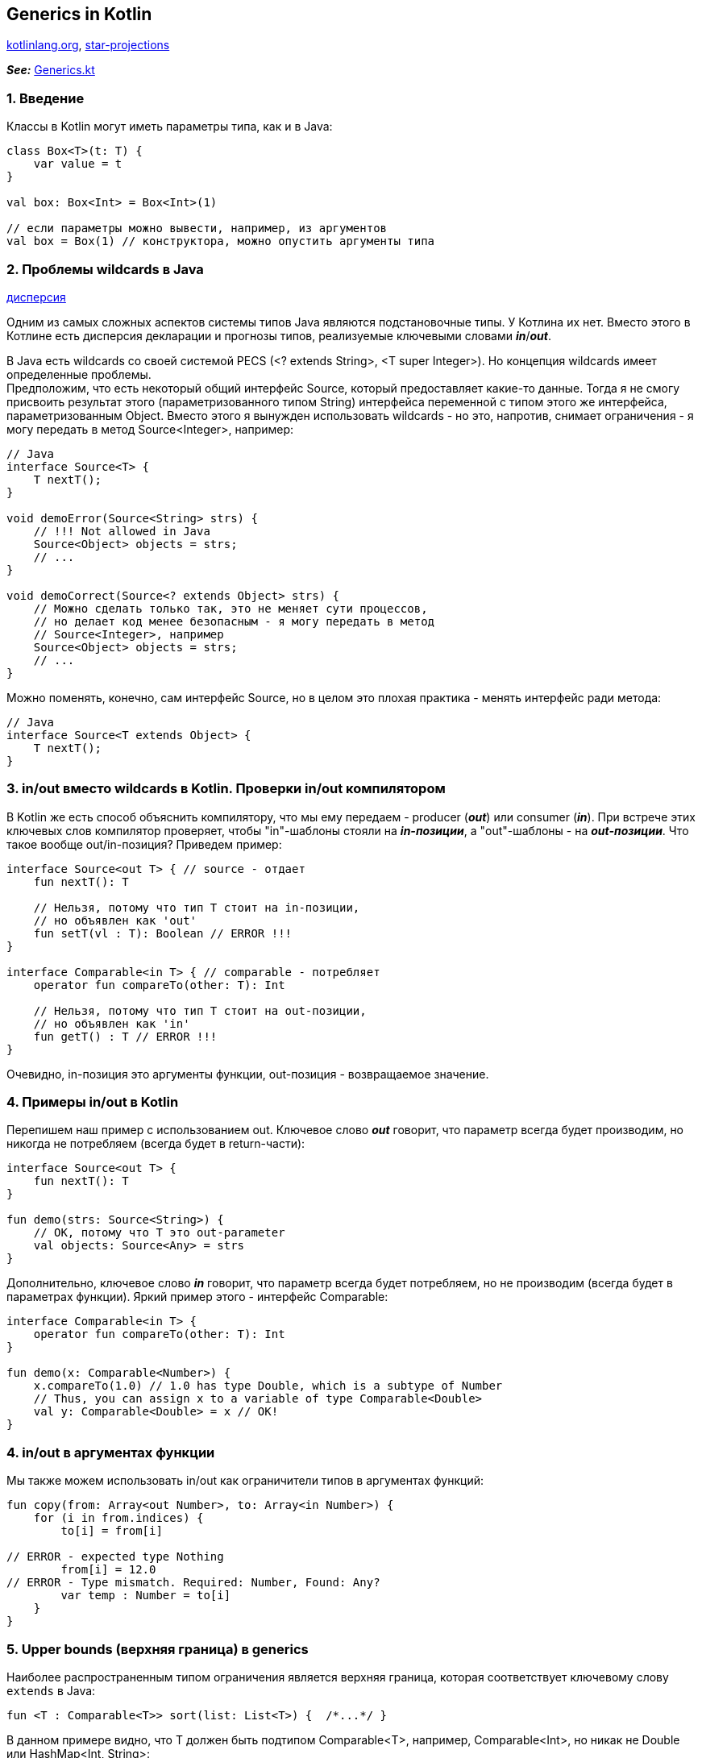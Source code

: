 == Generics in Kotlin

link:https://kotlinlang.org/docs/generics.html[kotlinlang.org], link:https://www.kotlinprimer.com/classes-what-we-know-from-java/generics/star-projections/[star-projections]

*_See:_* link:../../kotlin-basics/src/main/kotlin/common/cs023_generics/Generics.kt[Generics.kt]


=== 1. Введение

Классы в Kotlin могут иметь параметры типа, как и в Java:

[source, kotlin]
----
class Box<T>(t: T) {
    var value = t
}

val box: Box<Int> = Box<Int>(1)

// если параметры можно вывести, например, из аргументов
val box = Box(1) // конструктора, можно опустить аргументы типа
----

=== 2. Проблемы wildcards в Java

link:https://blog.skillfactory.ru/glossary/dispersiya/[дисперсия]

Одним из самых сложных аспектов системы типов Java являются подстановочные типы. У Котлина их нет. Вместо этого в Котлине есть дисперсия декларации и прогнозы типов, реализуемые ключевыми словами *_in_*/*_out_*.

В Java есть wildcards со своей системой PECS (<? extends String>, <T super Integer>). Но концепция wildcards имеет определенные проблемы. +
Предположим, что есть некоторый общий интерфейс Source, который предоставляет какие-то данные. Тогда я не смогу присвоить результат этого (параметризованного типом String) интерфейса переменной с типом этого же интерфейса, параметризованным Object. Вместо этого я вынужден использовать wildcards - но это, напротив, снимает ограничения - я могу передать в метод Source<Integer>, например:
[source, java]
----
// Java
interface Source<T> {
    T nextT();
}

void demoError(Source<String> strs) {
    // !!! Not allowed in Java
    Source<Object> objects = strs;
    // ...
}

void demoCorrect(Source<? extends Object> strs) {
    // Можно сделать только так, это не меняет сути процессов,
    // но делает код менее безопасным - я могу передать в метод
    // Source<Integer>, например
    Source<Object> objects = strs;
    // ...
}
----

Можно поменять, конечно, сам интерфейс Source, но в целом это плохая практика - менять интерфейс ради метода:

[source, java]
----
// Java
interface Source<T extends Object> {
    T nextT();
}
----

=== 3. in/out вместо wildcards в Kotlin. Проверки in/out компилятором

В Kotlin же есть способ объяснить компилятору, что мы ему передаем - producer (*_out_*) или consumer (*_in_*). При встрече этих ключевых слов компилятор проверяет, чтобы "in"-шаблоны стояли на *_in-позиции_*, а "out"-шаблоны - на *_out-позиции_*. Что такое вообще out/in-позиция? Приведем пример:
[source, kotlin]
----
interface Source<out T> { // source - отдает
    fun nextT(): T

    // Нельзя, потому что тип T стоит на in-позиции,
    // но объявлен как 'out'
    fun setT(vl : T): Boolean // ERROR !!!
}

interface Comparable<in T> { // comparable - потребляет
    operator fun compareTo(other: T): Int

    // Нельзя, потому что тип T стоит на out-позиции,
    // но объявлен как 'in'
    fun getT() : T // ERROR !!!
}
----
Очевидно, in-позиция это аргументы функции, out-позиция - возвращаемое значение.

=== 4. Примеры in/out в Kotlin

Перепишем наш пример с использованием out. Ключевое слово *_out_* говорит, что параметр всегда будет производим, но никогда не потребляем (всегда будет в return-части):
[source, kotlin]
----
interface Source<out T> {
    fun nextT(): T
}

fun demo(strs: Source<String>) {
    // OK, потому что T это out-parameter
    val objects: Source<Any> = strs
}
----

Дополнительно, ключевое слово *_in_* говорит, что параметр всегда будет потребляем, но не производим (всегда будет в параметрах функции). Яркий пример этого - интерфейс Comparable:
[source, kotlin]
----
interface Comparable<in T> {
    operator fun compareTo(other: T): Int
}

fun demo(x: Comparable<Number>) {
    x.compareTo(1.0) // 1.0 has type Double, which is a subtype of Number
    // Thus, you can assign x to a variable of type Comparable<Double>
    val y: Comparable<Double> = x // OK!
}
----

=== 4. in/out в аргументах функции

Мы также можем использовать in/out как ограничители типов в аргументах функций:
[source, kotlin]
----
fun copy(from: Array<out Number>, to: Array<in Number>) {
    for (i in from.indices) {
        to[i] = from[i]

// ERROR - expected type Nothing
        from[i] = 12.0
// ERROR - Type mismatch. Required: Number, Found: Any?
        var temp : Number = to[i]
    }
}
----

=== 5. Upper bounds (верхняя граница) в generics

Наиболее распространенным типом ограничения является верхняя граница, которая соответствует ключевому слову `extends` в Java:
[source, kotlin]
----
fun <T : Comparable<T>> sort(list: List<T>) {  /*...*/ }
----

В данном примере видно, что T должен быть подтипом Comparable<T>, например, Comparable<Int>, но никак не Double или HashMap<Int, String>:
[source, kotlin]
----
fun <T : Comparable<T>> sort(list: List<T>) {  /*...*/ }

// OK. Int is a subtype of Comparable<Int>
sort(listOf(1, 2, 3))

// Error: HashMap<Int, String> is not a subtype
// of Comparable<HashMap<Int, String>>
sort(listOf(HashMap<Int, String>()))
----

Верхняя граница по умолчанию (если она не указана) равна `Any?`. +
Внутри угловых скобок можно указать только одну верхнюю границу. Если для одного и того же параметра типа требуется более одной верхней границы, вам понадобится отдельное предложение `where`:
[source, kotlin]
----
fun <T> copyIfGreater(ls: List<T>, border: T): List<String>
    where T : CharSequence,
          T : Comparable<T> {
    return ls.filter { it > border }.map { it.toString() }
}
----

=== 6. Star-projections

*_See:_* link:https://www.kotlinprimer.com/classes-what-we-know-from-java/generics/star-projections/[star-projections]

При работе с универсальным типом, где вы ничего не знаете о параметре типа, у вас нет другого выбора, кроме как проецировать наиболее общий (ковариантный тип) или наиболее конкретный (контравариантный тип) возможный вариант:
[source, kotlin]
----
class CovariantBlackbox<out T>(val contents: T)
class ContravariantComparator<in T>(val comparisonDef: (T, T) -> Int)

fun doStuff() {
    var boxOfAnything: CovariantBlackbox<out Any?> = CovariantBlackbox(1)
    boxOfAnything = CovariantBlackbox("abc")

    var comparatorOfAnything: ContravariantComparator<in Nothing> =
    ContravariantComparator<Int> { left, right -> left - right }

    comparatorOfAnything =
    ContravariantComparator<String> { left, right -> left.length - right.length }
}
----

Звездные проекции позволяют сделать все более простым. Вместо того, чтобы писать `out Any?` или `in Nothing`, вы можете просто написать *_*_*.
[source, kotlin]
----
fun doStuff() {
    var boxOfAnything2: CovariantBlackbox<*> = CovariantBlackbox(1)
    boxOfAnything2 = CovariantBlackbox("abc")

    var comparatorOfAnything2: ContravariantComparator<*> =
    ContravariantComparator<Int> { left, right -> left - right }
    comparatorOfAnything2 =
    ContravariantComparator<String> { left, right -> left.length - right.length }
}
----

Естественно, если параметр универсального типа имеет явную верхнюю границу (т. е. что-то более конкретное, чем  `Any?`), эта граница используется вместо `Any?`.

Оператор <*> почти эквивалентен неограниченному wildcard в Java (<?>), с той лишь разницей, что в случае `in Nothing` вы не можете ничего передать (помните, что Nothing это тип, который не имеет значения). В Java вы всегда можете передать `null`.

=== 7. Проверки и приведения типов дженериков

Из-за стирания типа не существует общего способа проверить, был ли создан экземпляр универсального типа с определенными аргументами типа во время выполнения, и компилятор запрещает такие isпроверки, такие как `ints is List<Int>` или _list is T_(параметр типа). Однако вы можете проверить экземпляр на соответствие звездообразному типу:
[source, kotlin]
----
if (something is List<*>) {
    something.forEach { println(it) } // The items are typed as `Any?`
}
----
